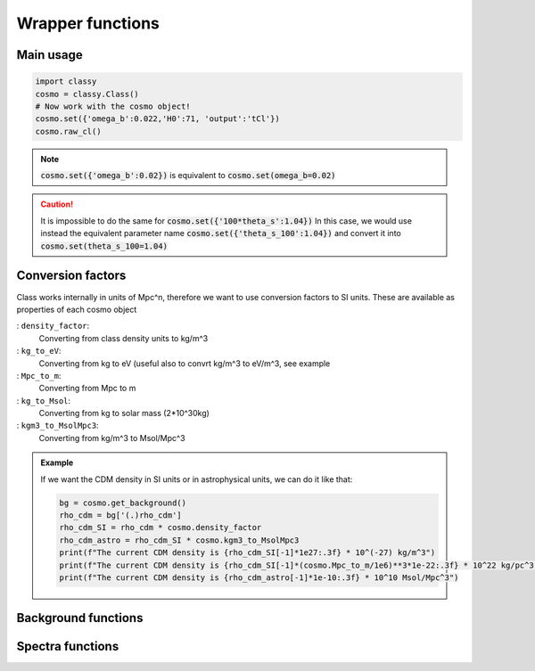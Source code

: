 Wrapper functions
==================

Main usage
----------

.. code:: python

  import classy
  cosmo = classy.Class()
  # Now work with the cosmo object!
  cosmo.set({'omega_b':0.022,'H0':71, 'output':'tCl'})
  cosmo.raw_cl()

.. function:: set(dic)

  Tell classy to use certain input parameters, described in the python dictionary :code:`dic`.
  Can also be passed as explicit keywords

  :param dic: Input parameters
  :type dic: dict

.. note::

  :code:`cosmo.set({'omega_b':0.02})`
  is equivalent to
  :code:`cosmo.set(omega_b=0.02)`

.. caution::

  It is impossible to do the same for
  :code:`cosmo.set({'100*theta_s':1.04})`
  In this case, we would use instead the equivalent parameter name
  :code:`cosmo.set({'theta_s_100':1.04})`
  and convert it into
  :code:`cosmo.set(theta_s_100=1.04)`

.. function:: set_baseline(baseline_name):

  Set input parameters to one of the available baseline cosmologies.

  * |:code:`planck2018_lensing_bao` or :code:`p18lb`:
    |Best-fitting cosmology to Planck 2018 + lensing + BAO (SDSS)

  * |:code:`planck2018_lensing` or :code:`p18l`:
    |Best-fitting cosmology to Planck 2018 + lensing

  * |:code:`planck2018` or :code:`p18`:
    |Best-fitting cosmology to Planck 2018

Conversion factors
------------------

Class works internally in units of Mpc^n, therefore we want to use conversion factors to SI units. These are available as properties of each cosmo object

: ``density_factor``:
    Converting from class density units to kg/m^3

: ``kg_to_eV``:
    Converting from kg to eV (useful also to convrt kg/m^3 to eV/m^3, see example

: ``Mpc_to_m``:
    Converting from Mpc to m

: ``kg_to_Msol``:
    Converting from kg to solar mass (2*10^30kg)

: ``kgm3_to_MsolMpc3``:
    Converting from kg/m^3 to Msol/Mpc^3

.. admonition:: Example

  If we want the CDM density in SI units or in astrophysical units, we can do it like that:

  .. code:: python

    bg = cosmo.get_background()
    rho_cdm = bg['(.)rho_cdm']
    rho_cdm_SI = rho_cdm * cosmo.density_factor
    rho_cdm_astro = rho_cdm_SI * cosmo.kgm3_to_MsolMpc3
    print(f"The current CDM density is {rho_cdm_SI[-1]*1e27:.3f} * 10^(-27) kg/m^3")
    print(f"The current CDM density is {rho_cdm_SI[-1]*(cosmo.Mpc_to_m/1e6)**3*1e-22:.3f} * 10^22 kg/pc^3")
    print(f"The current CDM density is {rho_cdm_astro[-1]*1e-10:.3f} * 10^10 Msol/Mpc^3")


Background functions
--------------------

.. function:: get_background()

  Get entire background dictionary available in CLASS, containing a dictionary of all background quantities that CLASS saved

Spectra functions
-----------------

.. function:: lensed_cl()

  Lensed CMB power spectra (to be used for cosmological inference)
  Can return temperature, polarization, lensing, depending on the `'output'` settings
  For `output` including `tCl` has the temperature autocorrelation (TT)
  For `output` including `pCl` has the polarization auto/cross-correlations (EE, BB, EB)
  For `output` including `lCl` has the lensing auto-correlations (PP)
  If multiple options are present, also their cross-correlations are included, e.g. with `tCl, pCl` we also have TE

.. function:: raw_cl()
  
  .. | 
     | Raw un-lensed CMB power spectra
     | See documentation for :func:`lensed_cl` for more info.
     | The only differences are that `lensing=yes` is not required for this case

.. Test
  comment:: .. attention:: -- for attention blocks
  comment:: caution, hint, tip, advice, warning, seealso, note
  comment:: .. admonition:: Example -- for examples
  comment:: .. code:: for code block
